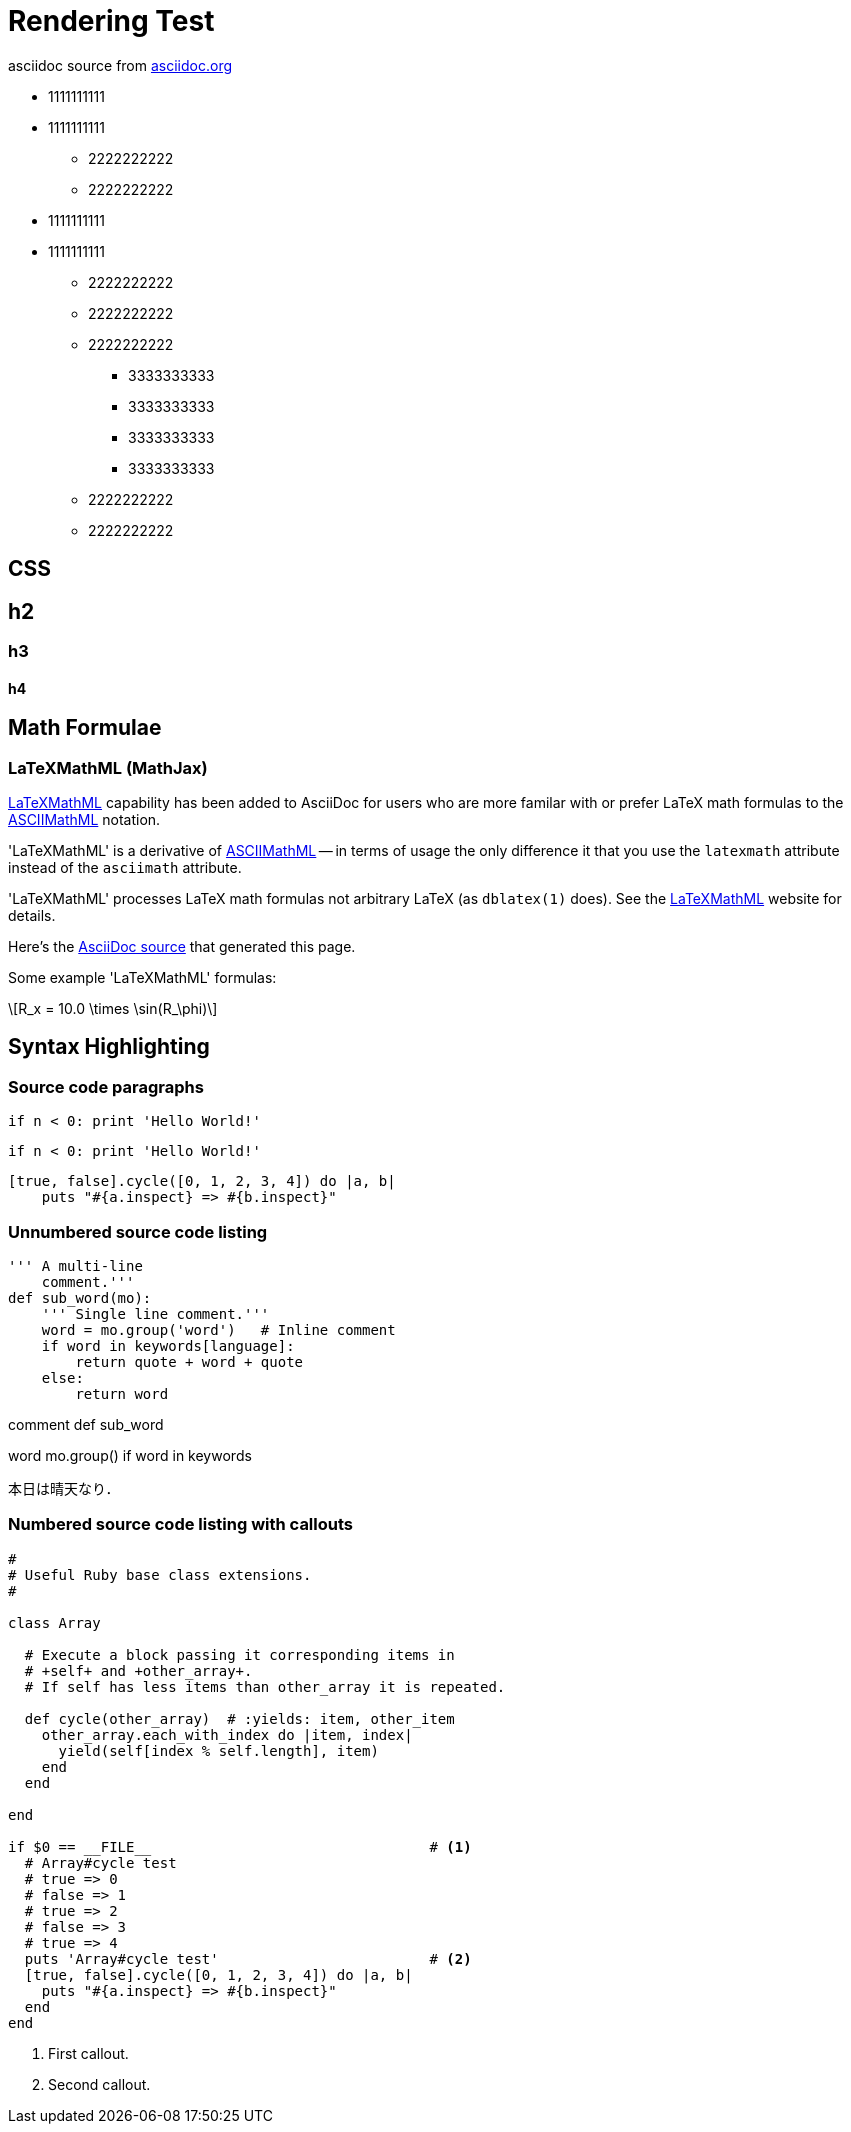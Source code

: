 = Rendering Test

asciidoc source from link:http://asciidoc.org/[asciidoc.org]

* 1111111111
* 1111111111
** 2222222222
** 2222222222
* 1111111111
* 1111111111
** 2222222222
** 2222222222
** 2222222222
*** 3333333333
*** 3333333333
*** 3333333333
*** 3333333333
** 2222222222
** 2222222222


== CSS 

== h2

=== h3
 
==== h4


== Math Formulae

=== LaTeXMathML (MathJax)

http://www.maths.nottingham.ac.uk/personal/drw/lm.html[LaTeXMathML]
capability has been added to AsciiDoc for users who are more familar
with or prefer LaTeX math formulas to the
http://asciidoc.org/asciimathml.html[ASCIIMathML]
notation.

'LaTeXMathML' is a derivative of
http://asciidoc.org/asciimathml.html[ASCIIMathML] -- in
terms of usage the only difference it that you use the `latexmath`
attribute instead of the `asciimath` attribute.

'LaTeXMathML' processes LaTeX math formulas not arbitrary LaTeX (as
`dblatex(1)` does). See the
http://www.maths.nottingham.ac.uk/personal/drw/lm.html[LaTeXMathML]
website for details.

Here's the link:latexmathml.txt[AsciiDoc source] that generated this
page.

Some example 'LaTeXMathML' formulas:


[latexmath]
++++
R_x = 10.0 \times \sin(R_\phi)
++++



== Syntax Highlighting

=== Source code paragraphs

[source,python]
if n < 0: print 'Hello World!'

:language: python

[source]
if n < 0: print 'Hello World!'

[source,ruby,numbered]
[true, false].cycle([0, 1, 2, 3, 4]) do |a, b|
    puts "#{a.inspect} => #{b.inspect}"


=== Unnumbered source code listing

[source,python]
---------------------------------------------------------------------
''' A multi-line
    comment.'''
def sub_word(mo):
    ''' Single line comment.'''
    word = mo.group('word')   # Inline comment
    if word in keywords[language]:
        return quote + word + quote
    else:
        return word
---------------------------------------------------------------------

comment def sub_word

word mo.group() if word in keywords

本日は晴天なり．


=== Numbered source code listing with callouts

[source,ruby,numbered]
---------------------------------------------------------------------
#
# Useful Ruby base class extensions.
#

class Array

  # Execute a block passing it corresponding items in
  # +self+ and +other_array+.
  # If self has less items than other_array it is repeated.

  def cycle(other_array)  # :yields: item, other_item
    other_array.each_with_index do |item, index|
      yield(self[index % self.length], item)
    end
  end

end

if $0 == __FILE__                                 # <1>
  # Array#cycle test
  # true => 0
  # false => 1
  # true => 2
  # false => 3
  # true => 4
  puts 'Array#cycle test'                         # <2>
  [true, false].cycle([0, 1, 2, 3, 4]) do |a, b|
    puts "#{a.inspect} => #{b.inspect}"
  end
end
---------------------------------------------------------------------

<1> First callout.
<2> Second callout.
